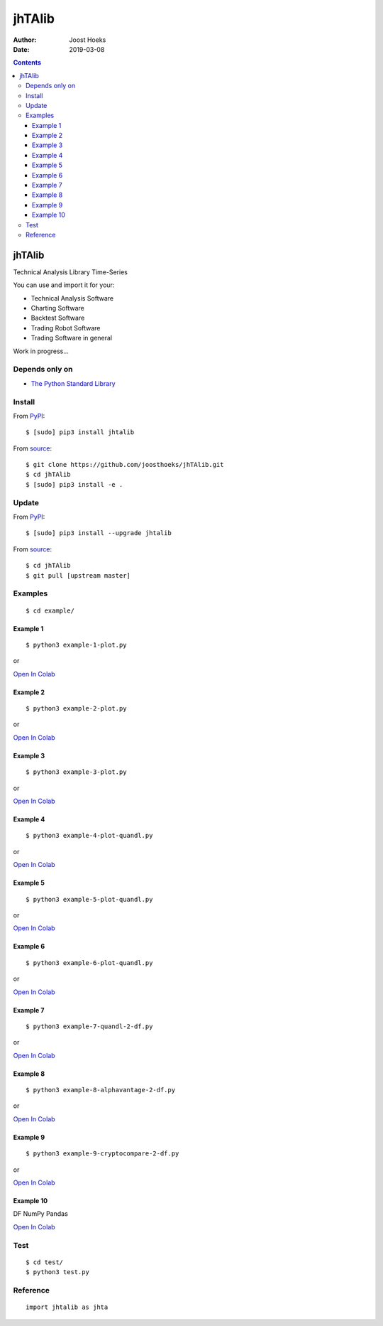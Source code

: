 =======
jhTAlib
=======

:Author: Joost Hoeks
:Date:   2019-03-08

.. contents::
   :depth: 3
..

jhTAlib
=======

Technical Analysis Library Time-Series

You can use and import it for your:

-  Technical Analysis Software

-  Charting Software

-  Backtest Software

-  Trading Robot Software

-  Trading Software in general

Work in progress...

Depends only on
---------------

-  `The Python Standard
   Library <https://docs.python.org/3/library/index.html>`__

Install
-------

From `PyPI <https://pypi.org/project/jhTAlib/>`__:

::

    $ [sudo] pip3 install jhtalib

From `source <https://github.com/joosthoeks/jhTAlib>`__:

::

    $ git clone https://github.com/joosthoeks/jhTAlib.git
    $ cd jhTAlib
    $ [sudo] pip3 install -e .

Update
------

From `PyPI <https://pypi.org/project/jhTAlib/>`__:

::

    $ [sudo] pip3 install --upgrade jhtalib

From `source <https://github.com/joosthoeks/jhTAlib>`__:

::

    $ cd jhTAlib
    $ git pull [upstream master]

Examples
--------

::

    $ cd example/

Example 1
~~~~~~~~~

::

    $ python3 example-1-plot.py

or

`Open In
Colab <https://colab.research.google.com/github/joosthoeks/jhTAlib/blob/master/example/example-1-plot.ipynb>`__

Example 2
~~~~~~~~~

::

    $ python3 example-2-plot.py

or

`Open In
Colab <https://colab.research.google.com/github/joosthoeks/jhTAlib/blob/master/example/example-2-plot.ipynb>`__

Example 3
~~~~~~~~~

::

    $ python3 example-3-plot.py

or

`Open In
Colab <https://colab.research.google.com/github/joosthoeks/jhTAlib/blob/master/example/example-3-plot.ipynb>`__

Example 4
~~~~~~~~~

::

    $ python3 example-4-plot-quandl.py

or

`Open In
Colab <https://colab.research.google.com/github/joosthoeks/jhTAlib/blob/master/example/example-4-plot-quandl.ipynb>`__

Example 5
~~~~~~~~~

::

    $ python3 example-5-plot-quandl.py

or

`Open In
Colab <https://colab.research.google.com/github/joosthoeks/jhTAlib/blob/master/example/example-5-plot-quandl.ipynb>`__

Example 6
~~~~~~~~~

::

    $ python3 example-6-plot-quandl.py

or

`Open In
Colab <https://colab.research.google.com/github/joosthoeks/jhTAlib/blob/master/example/example-6-plot-quandl.ipynb>`__

Example 7
~~~~~~~~~

::

    $ python3 example-7-quandl-2-df.py

or

`Open In
Colab <https://colab.research.google.com/github/joosthoeks/jhTAlib/blob/master/example/example-7-quandl-2-df.ipynb>`__

Example 8
~~~~~~~~~

::

    $ python3 example-8-alphavantage-2-df.py

or

`Open In
Colab <https://colab.research.google.com/github/joosthoeks/jhTAlib/blob/master/example/example-8-alphavantage-2-df.ipynb>`__

Example 9
~~~~~~~~~

::

    $ python3 example-9-cryptocompare-2-df.py

or

`Open In
Colab <https://colab.research.google.com/github/joosthoeks/jhTAlib/blob/master/example/example-9-cryptocompare-2-df.ipynb>`__

Example 10
~~~~~~~~~~

DF NumPy Pandas

`Open In
Colab <https://colab.research.google.com/github/joosthoeks/jhTAlib/blob/master/example/example-10-df-numpy-pandas.ipynb>`__

Test
----

::

    $ cd test/
    $ python3 test.py

Reference
---------

::

    import jhtalib as jhta

+------+------+------+
| Indi | Name | TODO |
| cato | /    |      |
| r    | Para |      |
| /    | ms   |      |
| Retu |      |      |
| rns  |      |      |
+======+======+======+
| **`b |      |
| ehav |      |
| iora |      |
| l\_t |      |
| echn |      |
| ique |      |
| s <h |      |
| ttps |      |
| ://g |      |
| ithu |      |
| b.co |      |
| m/jo |      |
| osth |      |
| oeks |      |
| /jhT |      |
| Alib |      |
| /blo |      |
| b/ma |      |
| ster |      |
| /jht |      |
| alib |      |
| /beh |      |
| avio |      |
| ral_ |      |
| tech |      |
| niqu |      |
| es/b |      |
| ehav |      |
| iora |      |
| l_te |      |
| chni |      |
| ques |      |
| .py> |      |
| `__* |      |
| *    |      |
+------+------+------+
| ATH  | All  | DONE |
|      | Time |      |
|      | High |      |
+------+------+------+
| dict | ``jh |
| of   | ta.A |
| list | TH(d |
| s    | f, p |
|      | rice |
|      | ='Hi |
|      | gh') |
|      | ``   |
+------+------+------+
| LMC  | Last | DONE |
|      | Majo |      |
|      | r    |      |
|      | Corr |      |
|      | ecti |      |
|      | on   |      |
+------+------+------+
| dict | ``jh |
| of   | ta.L |
| list | MC(d |
| s    | f, p |
|      | rice |
|      | ='Lo |
|      | w')` |
|      | `    |
+------+------+------+
| PP   | Pivo | DONE |
|      | t    |      |
|      | Poin |      |
|      | t    |      |
+------+------+------+
| dict | ``jh |
| of   | ta.P |
| list | P(df |
| s    | )``  |
+------+------+------+
| FIBO | Fibo | DONE |
| PR   | nacc |      |
|      | i    |      |
|      | Pric |      |
|      | e    |      |
|      | Retr |      |
|      | acem |      |
|      | ents |      |
+------+------+------+
| dict | ``jh |
| of   | ta.F |
| list | IBOP |
| s    | R(df |
|      | , pr |
|      | ice= |
|      | 'Clo |
|      | se') |
|      | ``   |
+------+------+------+
| FIBO | Fibo |
| TR   | nacc |
|      | i    |
|      | Time |
|      | Retr |
|      | acem |
|      | ents |
+------+------+------+
| GANN | W.   | DONE |
| PR   | D.   |      |
|      | Gann |      |
|      | Pric |      |
|      | e    |      |
|      | Retr |      |
|      | acem |      |
|      | ents |      |
+------+------+------+
| dict | ``jh |
| of   | ta.G |
| list | ANNP |
| s    | R(df |
|      | , pr |
|      | ice= |
|      | 'Clo |
|      | se') |
|      | ``   |
+------+------+------+
| GANN | W.   |
| TR   | D.   |
|      | Gann |
|      | Time |
|      | Retr |
|      | acem |
|      | ents |
+------+------+------+
| JDN  | Juli | DONE |
|      | an   |      |
|      | Day  |      |
|      | Numb |      |
|      | er   |      |
+------+------+------+
| jdn  | ``jh |
|      | ta.J |
|      | DN(u |
|      | tc_y |
|      | ear, |
|      |  utc |
|      | _mon |
|      | th,  |
|      | utc_ |
|      | day) |
|      | ``   |
+------+------+------+
| JD   | Juli | DONE |
|      | an   |      |
|      | Date |      |
+------+------+------+
| jd   | ``jh |
|      | ta.J |
|      | D(ut |
|      | c_ye |
|      | ar,  |
|      | utc_ |
|      | mont |
|      | h, u |
|      | tc_d |
|      | ay,  |
|      | utc_ |
|      | hour |
|      | , ut |
|      | c_mi |
|      | nute |
|      | , ut |
|      | c_se |
|      | cond |
|      | )``  |
+------+------+------+
| SUNC | Sun  |
|      | Cycl |
|      | e    |
+------+------+------+
| MERC | Merc |
| URYC | ury  |
|      | Cycl |
|      | e    |
+------+------+------+
| VENU | Venu |
| SC   | s    |
|      | Cycl |
|      | e    |
+------+------+------+
| EART | Eart |
| HC   | h    |
|      | Cycl |
|      | e    |
+------+------+------+
| MARS | Mars |
| C    | Cycl |
|      | e    |
+------+------+------+
| JUPI | Jupi |
| TERC | ter  |
|      | Cycl |
|      | e    |
+------+------+------+
| SATU | Satu |
| RNC  | rn   |
|      | Cycl |
|      | e    |
+------+------+------+
| URAN | Uran |
| USC  | us   |
|      | Cycl |
|      | e    |
+------+------+------+
| NEPT | Nept |
| UNEC | une  |
|      | Cycl |
|      | e    |
+------+------+------+
| PLUT | Plut |
| OC   | o    |
|      | Cycl |
|      | e    |
+------+------+------+
| MOON | Moon |
| C    | Cycl |
|      | e    |
+------+------+------+
| **`c |      |
| ycle |      |
| \_in |      |
| dica |      |
| tors |      |
|  <ht |      |
| tps: |      |
| //gi |      |
| thub |      |
| .com |      |
| /joo |      |
| stho |      |
| eks/ |      |
| jhTA |      |
| lib/ |      |
| blob |      |
| /mas |      |
| ter/ |      |
| jhta |      |
| lib/ |      |
| cycl |      |
| e_in |      |
| dica |      |
| tors |      |
| /cyc |      |
| le_i |      |
| ndic |      |
| ator |      |
| s.py |      |
| >`__ |      |
| **   |      |
+------+------+------+
| HT\_ | Hilb |
| DCPE | ert  |
| RIOD | Tran |
|      | sfor |
|      | m    |
|      | -    |
|      | Domi |
|      | nant |
|      | Cycl |
|      | e    |
|      | Peri |
|      | od   |
+------+------+------+
| HT\_ | Hilb |
| DCPH | ert  |
| ASE  | Tran |
|      | sfor |
|      | m    |
|      | -    |
|      | Domi |
|      | nant |
|      | Cycl |
|      | e    |
|      | Phas |
|      | e    |
+------+------+------+
| HT\_ | Hilb |
| PHAS | ert  |
| OR   | Tran |
|      | sfor |
|      | m    |
|      | -    |
|      | Phas |
|      | or   |
|      | Comp |
|      | onen |
|      | ts   |
+------+------+------+
| HT\_ | Hilb |
| SINE | ert  |
|      | Tran |
|      | sfor |
|      | m    |
|      | -    |
|      | Sine |
|      | Wave |
+------+------+------+
| HT\_ | Hilb |
| TREN | ert  |
| DLIN | Tran |
| E    | sfor |
|      | m    |
|      | -    |
|      | Inst |
|      | anta |
|      | neou |
|      | s    |
|      | Tren |
|      | dlin |
|      | e    |
+------+------+------+
| HT\_ | Hilb |
| TREN | ert  |
| DMOD | Tran |
| E    | sfor |
|      | m    |
|      | -    |
|      | Tren |
|      | d    |
|      | vs   |
|      | Cycl |
|      | e    |
|      | Mode |
+------+------+------+
| TS   | Tren | DONE |
|      | d    |      |
|      | Scor |      |
|      | e    |      |
+------+------+------+
| list | ``jh |
|      | ta.T |
|      | S(df |
|      | , n, |
|      |  pri |
|      | ce=' |
|      | Clos |
|      | e')` |
|      | `    |
+------+------+------+
| **`d |      |
| ata  |      |
| <htt |      |
| ps:/ |      |
| /git |      |
| hub. |      |
| com/ |      |
| joos |      |
| thoe |      |
| ks/j |      |
| hTAl |      |
| ib/b |      |
| lob/ |      |
| mast |      |
| er/j |      |
| htal |      |
| ib/d |      |
| ata/ |      |
| data |      |
| .py> |      |
| `__* |      |
| *    |      |
+------+------+------+
| CSV2 | CSV  | DONE |
| DF   | file |      |
|      | 2    |      |
|      | Data |      |
|      | Feed |      |
+------+------+------+
| dict | ``jh |
| of   | ta.C |
| tupl | SV2D |
| es   | F(cs |
|      | v_fi |
|      | le_p |
|      | ath) |
|      | ``   |
+------+------+------+
| CSVU | CSV  | DONE |
| RL2D | file |      |
| F    | url  |      |
|      | 2    |      |
|      | Data |      |
|      | Feed |      |
+------+------+------+
| dict | ``jh |
| of   | ta.C |
| tupl | SVUR |
| es   | L2DF |
|      | (csv |
|      | _fil |
|      | e_ur |
|      | l)`` |
+------+------+------+
| DF2C | Data | DONE |
| SV   | Feed |      |
|      | 2    |      |
|      | CSV  |      |
|      | file |      |
+------+------+------+
| csv  | ``jh |
| file | ta.D |
|      | F2CS |
|      | V(df |
|      | , cs |
|      | v_fi |
|      | le_p |
|      | ath) |
|      | ``   |
+------+------+------+
| DF2D | Data | DONE |
| FREV | Feed |      |
|      | 2    |      |
|      | Data |      |
|      | Feed |      |
|      | Reve |      |
|      | rsed |      |
+------+------+------+
| dict | ``jh |
| of   | ta.D |
| tupl | F2DF |
| es   | REV( |
|      | df)` |
|      | `    |
+------+------+------+
| DF2D | Data | DONE |
| FWIN | Feed |      |
|      | 2    |      |
|      | Data |      |
|      | Feed |      |
|      | Wind |      |
|      | ow   |      |
+------+------+------+
| dict | ``jh |
| of   | ta.D |
| tupl | F2DF |
| es   | WIN( |
|      | df,  |
|      | star |
|      | t=0, |
|      |  end |
|      | =10) |
|      | ``   |
+------+------+------+
| DF\_ | Data | DONE |
| HEAD | Feed |      |
|      | HEAD |      |
+------+------+------+
| dict | ``jh |
| of   | ta.D |
| tupl | F_HE |
| es   | AD(d |
|      | f, n |
|      | =5)` |
|      | `    |
+------+------+------+
| DF\_ | Data | DONE |
| TAIL | Feed |      |
|      | TAIL |      |
+------+------+------+
| dict | ``jh |
| of   | ta.D |
| tupl | F_TA |
| es   | IL(d |
|      | f, n |
|      | =5)` |
|      | `    |
+------+------+------+
| DF2H | Data | DONE |
| EIKI | Feed |      |
| N\_A | 2    |      |
| SHI  | Heik |      |
|      | in-A |      |
|      | shi  |      |
|      | Data |      |
|      | Feed |      |
+------+------+------+
| dict | ``jh |
| of   | ta.D |
| tupl | F2HE |
| es   | IKIN |
|      | _ASH |
|      | I(df |
|      | )``  |
+------+------+------+
| **`e |      |
| vent |      |
| \_dr |      |
| iven |      |
|  <ht |      |
| tps: |      |
| //gi |      |
| thub |      |
| .com |      |
| /joo |      |
| stho |      |
| eks/ |      |
| jhTA |      |
| lib/ |      |
| blob |      |
| /mas |      |
| ter/ |      |
| jhta |      |
| lib/ |      |
| even |      |
| t_dr |      |
| iven |      |
| /eve |      |
| nt_d |      |
| rive |      |
| n.py |      |
| >`__ |      |
| **   |      |
+------+------+------+
| ASI  | Accu | DONE |
|      | mula |      |
|      | tion |      |
|      | Swin |      |
|      | g    |      |
|      | Inde |      |
|      | x    |      |
|      | (J.  |      |
|      | Well |      |
|      | es   |      |
|      | Wild |      |
|      | er)  |      |
+------+------+------+
| list | ``jh |
|      | ta.A |
|      | SI(d |
|      | f, L |
|      | )``  |
+------+------+------+
| SI   | Swin | DONE |
|      | g    |      |
|      | Inde |      |
|      | x    |      |
|      | (J.  |      |
|      | Well |      |
|      | es   |      |
|      | Wild |      |
|      | er)  |      |
+------+------+------+
| list | ``jh |
|      | ta.S |
|      | I(df |
|      | , L) |
|      | ``   |
+------+------+------+
| **`e |      |
| xper |      |
| imen |      |
| tal  |      |
| <htt |      |
| ps:/ |      |
| /git |      |
| hub. |      |
| com/ |      |
| joos |      |
| thoe |      |
| ks/j |      |
| hTAl |      |
| ib/b |      |
| lob/ |      |
| mast |      |
| er/j |      |
| htal |      |
| ib/e |      |
| xper |      |
| imen |      |
| tal/ |      |
| expe |      |
| rime |      |
| ntal |      |
| .py> |      |
| `__* |      |
| *    |      |
+------+------+------+
| JH\_ | Swin | DONE |
| SAVG | g    |      |
| P    | Aver |      |
|      | age  |      |
|      | Pric |      |
|      | e    |      |
|      | -    |      |
|      | prev |      |
|      | ious |      |
|      | Aver |      |
|      | age  |      |
|      | Pric |      |
|      | e    |      |
+------+------+------+
| list | ``jh |
|      | ta.J |
|      | H_SA |
|      | VGP( |
|      | df)` |
|      | `    |
+------+------+------+
| JH\_ | Swin | DONE |
| SAVG | g    |      |
| PS   | Aver |      |
|      | age  |      |
|      | Pric |      |
|      | e    |      |
|      | -    |      |
|      | prev |      |
|      | ious |      |
|      | Aver |      |
|      | age  |      |
|      | Pric |      |
|      | e    |      |
|      | Summ |      |
|      | atio |      |
|      | n    |      |
+------+------+------+
| list | ``jh |
|      | ta.J |
|      | H_SA |
|      | VGPS |
|      | (df) |
|      | ``   |
+------+------+------+
| JH\_ | Swin | DONE |
| SCO  | g    |      |
|      | Clos |      |
|      | e    |      |
|      | -    |      |
|      | Open |      |
+------+------+------+
| list | ``jh |
|      | ta.J |
|      | H_SC |
|      | O(df |
|      | )``  |
+------+------+------+
| JH\_ | Swin | DONE |
| SCOS | g    |      |
|      | Clos |      |
|      | e    |      |
|      | -    |      |
|      | Open |      |
|      | Summ |      |
|      | atio |      |
|      | n    |      |
+------+------+------+
| list | ``jh |
|      | ta.J |
|      | H_SC |
|      | OS(d |
|      | f)`` |
+------+------+------+
| JH\_ | Swin | DONE |
| SMED | g    |      |
| P    | Medi |      |
|      | an   |      |
|      | Pric |      |
|      | e    |      |
|      | -    |      |
|      | prev |      |
|      | ious |      |
|      | Medi |      |
|      | an   |      |
|      | Pric |      |
|      | e    |      |
+------+------+------+
| list | ``jh |
|      | ta.J |
|      | H_SM |
|      | EDP( |
|      | df)` |
|      | `    |
+------+------+------+
| JH\_ | Swin | DONE |
| SMED | g    |      |
| PS   | Medi |      |
|      | an   |      |
|      | Pric |      |
|      | e    |      |
|      | -    |      |
|      | prev |      |
|      | ious |      |
|      | Medi |      |
|      | an   |      |
|      | Pric |      |
|      | e    |      |
|      | Summ |      |
|      | atio |      |
|      | n    |      |
+------+------+------+
| list | ``jh |
|      | ta.J |
|      | H_SM |
|      | EDPS |
|      | (df) |
|      | ``   |
+------+------+------+
| JH\_ | Swin | DONE |
| SPP  | g    |      |
|      | Pric |      |
|      | e    |      |
|      | -    |      |
|      | prev |      |
|      | ious |      |
|      | Pric |      |
|      | e    |      |
+------+------+------+
| list | ``jh |
|      | ta.J |
|      | H_SP |
|      | P(df |
|      | , pr |
|      | ice= |
|      | 'Clo |
|      | se') |
|      | ``   |
+------+------+------+
| JH\_ | Swin | DONE |
| SPPS | g    |      |
|      | Pric |      |
|      | e    |      |
|      | -    |      |
|      | prev |      |
|      | ious |      |
|      | Pric |      |
|      | e    |      |
|      | Summ |      |
|      | atio |      |
|      | n    |      |
+------+------+------+
| list | ``jh |
|      | ta.J |
|      | H_SP |
|      | PS(d |
|      | f, p |
|      | rice |
|      | ='Cl |
|      | ose' |
|      | )``  |
+------+------+------+
| JH\_ | Swin | DONE |
| STYP | g    |      |
| P    | Typi |      |
|      | cal  |      |
|      | Pric |      |
|      | e    |      |
|      | -    |      |
|      | prev |      |
|      | ious |      |
|      | Typi |      |
|      | cal  |      |
|      | Pric |      |
|      | e    |      |
+------+------+------+
| list | ``jh |
|      | ta.J |
|      | H_ST |
|      | YPP( |
|      | df)` |
|      | `    |
+------+------+------+
| JH\_ | Swin | DONE |
| STYP | g    |      |
| PS   | Typi |      |
|      | cal  |      |
|      | Pric |      |
|      | e    |      |
|      | -    |      |
|      | prev |      |
|      | ious |      |
|      | Typi |      |
|      | cal  |      |
|      | Pric |      |
|      | e    |      |
|      | Summ |      |
|      | atio |      |
|      | n    |      |
+------+------+------+
| list | ``jh |
|      | ta.J |
|      | H_ST |
|      | YPPS |
|      | (df) |
|      | ``   |
+------+------+------+
| JH\_ | Swin | DONE |
| SWCL | g    |      |
| P    | Weig |      |
|      | hted |      |
|      | Clos |      |
|      | e    |      |
|      | Pric |      |
|      | e    |      |
|      | -    |      |
|      | prev |      |
|      | ious |      |
|      | Weig |      |
|      | hted |      |
|      | Clos |      |
|      | e    |      |
|      | Pric |      |
|      | e    |      |
+------+------+------+
| list | ``jh |
|      | ta.J |
|      | H_SW |
|      | CLP( |
|      | df)` |
|      | `    |
+------+------+------+
| JH\_ | Swin | DONE |
| SWCL | g    |      |
| PS   | Weig |      |
|      | hted |      |
|      | Clos |      |
|      | e    |      |
|      | Pric |      |
|      | e    |      |
|      | -    |      |
|      | prev |      |
|      | ious |      |
|      | Weig |      |
|      | hted |      |
|      | Clos |      |
|      | e    |      |
|      | Pric |      |
|      | e    |      |
|      | Summ |      |
|      | atio |      |
|      | n    |      |
+------+------+------+
| list | ``jh |
|      | ta.J |
|      | H_SW |
|      | CLPS |
|      | (df) |
|      | ``   |
+------+------+------+
| **`g |      |
| ener |      |
| al < |      |
| http |      |
| s:// |      |
| gith |      |
| ub.c |      |
| om/j |      |
| oost |      |
| hoek |      |
| s/jh |      |
| TAli |      |
| b/bl |      |
| ob/m |      |
| aste |      |
| r/jh |      |
| tali |      |
| b/ge |      |
| nera |      |
| l/ge |      |
| nera |      |
| l.py |      |
| >`__ |      |
| **   |      |
+------+------+------+
| NORM | Norm | DONE |
| ALIZ | aliz |      |
| E    | e    |      |
+------+------+------+
| list | ``jh |
|      | ta.N |
|      | ORMA |
|      | LIZE |
|      | (df, |
|      |  pri |
|      | ce_m |
|      | ax=' |
|      | High |
|      | ', p |
|      | rice |
|      | _min |
|      | ='Lo |
|      | w',  |
|      | pric |
|      | e='C |
|      | lose |
|      | ')`` |
+------+------+------+
| STAN | Stan | DONE |
| DARD | dard |      |
| IZE  | ize  |      |
+------+------+------+
| list | ``jh |
|      | ta.S |
|      | TAND |
|      | ARDI |
|      | ZE(d |
|      | f, p |
|      | rice |
|      | ='Cl |
|      | ose' |
|      | )``  |
+------+------+------+
| SPRE | Spre | DONE |
| AD   | ad   |      |
+------+------+------+
| list | ``jh |
|      | ta.S |
|      | PREA |
|      | D(df |
|      | 1, d |
|      | f2,  |
|      | pric |
|      | e1=' |
|      | Clos |
|      | e',  |
|      | pric |
|      | e2=' |
|      | Clos |
|      | e')` |
|      | `    |
+------+------+------+
| CP   | Comp | DONE |
|      | arat |      |
|      | ive  |      |
|      | Perf |      |
|      | orma |      |
|      | nce  |      |
+------+------+------+
| list | ``jh |
|      | ta.C |
|      | P(df |
|      | 1, d |
|      | f2,  |
|      | pric |
|      | e1=' |
|      | Clos |
|      | e',  |
|      | pric |
|      | e2=' |
|      | Clos |
|      | e')` |
|      | `    |
+------+------+------+
| CRSI | Comp | DONE |
|      | arat |      |
|      | ive  |      |
|      | Rela |      |
|      | tive |      |
|      | Stre |      |
|      | ngth |      |
|      | Inde |      |
|      | x    |      |
+------+------+------+
| list | ``jh |
|      | ta.C |
|      | RSI( |
|      | df1, |
|      |  df2 |
|      | , n, |
|      |  pri |
|      | ce1= |
|      | 'Clo |
|      | se', |
|      |  pri |
|      | ce2= |
|      | 'Clo |
|      | se') |
|      | ``   |
+------+------+------+
| CS   | Comp | DONE |
|      | arat |      |
|      | ive  |      |
|      | Stre |      |
|      | ngth |      |
+------+------+------+
| list | ``jh |
|      | ta.C |
|      | S(df |
|      | 1, d |
|      | f2,  |
|      | pric |
|      | e1=' |
|      | Clos |
|      | e',  |
|      | pric |
|      | e2=' |
|      | Clos |
|      | e')` |
|      | `    |
+------+------+------+
| HR   | Hit  | DONE |
|      | Rate |      |
|      | /    |      |
|      | Win  |      |
|      | Rate |      |
+------+------+------+
| floa | ``jh |
| t    | ta.H |
|      | R(hi |
|      | t_tr |
|      | ades |
|      | _int |
|      | , to |
|      | tal_ |
|      | trad |
|      | es_i |
|      | nt)` |
|      | `    |
+------+------+------+
| PLR  | Prof | DONE |
|      | it/L |      |
|      | oss  |      |
|      | Rati |      |
|      | o    |      |
+------+------+------+
| floa | ``jh |
| t    | ta.P |
|      | LR(m |
|      | ean_ |
|      | trad |
|      | e_pr |
|      | ofit |
|      | _flo |
|      | at,  |
|      | mean |
|      | _tra |
|      | de_l |
|      | oss_ |
|      | floa |
|      | t)`` |
+------+------+------+
| EV   | Expe | DONE |
|      | cted |      |
|      | Valu |      |
|      | e    |      |
+------+------+------+
| floa | ``jh |
| t    | ta.E |
|      | V(hi |
|      | trad |
|      | e_fl |
|      | oat, |
|      |  mea |
|      | n_tr |
|      | ade_ |
|      | prof |
|      | it_f |
|      | loat |
|      | , me |
|      | an_t |
|      | rade |
|      | _los |
|      | s_fl |
|      | oat) |
|      | ``   |
+------+------+------+
| POR  | Prob | DONE |
|      | abil |      |
|      | ity  |      |
|      | of   |      |
|      | Ruin |      |
|      | (Tab |      |
|      | le   |      |
|      | of   |      |
|      | Luca |      |
|      | s    |      |
|      | and  |      |
|      | LeBe |      |
|      | au)  |      |
+------+------+------+
| int  | ``jh |
|      | ta.P |
|      | OR(h |
|      | itra |
|      | de_f |
|      | loat |
|      | , pr |
|      | ofit |
|      | _los |
|      | s_ra |
|      | tio_ |
|      | floa |
|      | t)`` |
+------+------+------+
| **`i |      |
| nfor |      |
| mati |      |
| on < |      |
| http |      |
| s:// |      |
| gith |      |
| ub.c |      |
| om/j |      |
| oost |      |
| hoek |      |
| s/jh |      |
| TAli |      |
| b/bl |      |
| ob/m |      |
| aste |      |
| r/jh |      |
| tali |      |
| b/in |      |
| form |      |
| atio |      |
| n/in |      |
| form |      |
| atio |      |
| n.py |      |
| >`__ |      |
| **   |      |
+------+------+------+
| INFO | Prin | DONE |
|      | t    |      |
|      | df   |      |
|      | Info |      |
|      | rmat |      |
|      | ion  |      |
+------+------+------+
| prin | ``jh |
| t    | ta.I |
|      | NFO( |
|      | df,  |
|      | pric |
|      | e='C |
|      | lose |
|      | ')`` |
+------+------+------+
| INFO | Prin | DONE |
| \_TR | t    |      |
| ADES | Trad |      |
|      | es   |      |
|      | Info |      |
|      | rmat |      |
|      | ion  |      |
+------+------+------+
| prin | ``jh |
| t    | ta.I |
|      | NFO_ |
|      | TRAD |
|      | ES(p |
|      | rofi |
|      | t_tr |
|      | ades |
|      | _lis |
|      | t, l |
|      | oss_ |
|      | trad |
|      | es_l |
|      | ist) |
|      | ``   |
+------+------+------+
| **`m |      |
| ath\ |      |
| _fun |      |
| ctio |      |
| ns < |      |
| http |      |
| s:// |      |
| gith |      |
| ub.c |      |
| om/j |      |
| oost |      |
| hoek |      |
| s/jh |      |
| TAli |      |
| b/bl |      |
| ob/m |      |
| aste |      |
| r/jh |      |
| tali |      |
| b/ma |      |
| th_f |      |
| unct |      |
| ions |      |
| /mat |      |
| h_fu |      |
| ncti |      |
| ons. |      |
| py>` |      |
| __** |      |
+------+------+------+
| EXP  | Expo | DONE |
|      | nent |      |
|      | ial  |      |
+------+------+------+
| list | ``jh |
|      | ta.E |
|      | XP(d |
|      | f, p |
|      | rice |
|      | ='Cl |
|      | ose' |
|      | )``  |
+------+------+------+
| LOG  | Loga | DONE |
|      | rith |      |
|      | m    |      |
+------+------+------+
| list | ``jh |
|      | ta.L |
|      | OG(d |
|      | f, p |
|      | rice |
|      | ='Cl |
|      | ose' |
|      | )``  |
+------+------+------+
| LOG1 | Base | DONE |
| 0    | -10  |      |
|      | Loga |      |
|      | rith |      |
|      | m    |      |
+------+------+------+
| list | ``jh |
|      | ta.L |
|      | OG10 |
|      | (df, |
|      |  pri |
|      | ce=' |
|      | Clos |
|      | e')` |
|      | `    |
+------+------+------+
| SQRT | Squa | DONE |
|      | re   |      |
|      | Root |      |
+------+------+------+
| list | ``jh |
|      | ta.S |
|      | QRT( |
|      | df,  |
|      | pric |
|      | e='C |
|      | lose |
|      | ')`` |
+------+------+------+
| ACOS | Arc  | DONE |
|      | Cosi |      |
|      | ne   |      |
+------+------+------+
| list | ``jh |
|      | ta.A |
|      | COS( |
|      | df,  |
|      | pric |
|      | e='C |
|      | lose |
|      | ')`` |
+------+------+------+
| ASIN | Arc  | DONE |
|      | Sine |      |
+------+------+------+
| list | ``jh |
|      | ta.A |
|      | SIN( |
|      | df,  |
|      | pric |
|      | e='C |
|      | lose |
|      | ')`` |
+------+------+------+
| ATAN | Arc  | DONE |
|      | Tang |      |
|      | ent  |      |
+------+------+------+
| list | ``jh |
|      | ta.A |
|      | TAN( |
|      | df,  |
|      | pric |
|      | e='C |
|      | lose |
|      | ')`` |
+------+------+------+
| COS  | Cosi | DONE |
|      | ne   |      |
+------+------+------+
| list | ``jh |
|      | ta.C |
|      | OS(d |
|      | f, p |
|      | rice |
|      | ='Cl |
|      | ose' |
|      | )``  |
+------+------+------+
| SIN  | Sine | DONE |
+------+------+------+
| list | ``jh |
|      | ta.S |
|      | IN(d |
|      | f, p |
|      | rice |
|      | ='Cl |
|      | ose' |
|      | )``  |
+------+------+------+
| TAN  | Tang | DONE |
|      | ent  |      |
+------+------+------+
| list | ``jh |
|      | ta.T |
|      | AN(d |
|      | f, p |
|      | rice |
|      | ='Cl |
|      | ose' |
|      | )``  |
+------+------+------+
| ACOS | Inve | DONE |
| H    | rse  |      |
|      | Hype |      |
|      | rbol |      |
|      | ic   |      |
|      | Cosi |      |
|      | ne   |      |
+------+------+------+
| list | ``jh |
|      | ta.A |
|      | COSH |
|      | (df, |
|      |  pri |
|      | ce=' |
|      | Clos |
|      | e')` |
|      | `    |
+------+------+------+
| ASIN | Inve | DONE |
| H    | rse  |      |
|      | Hype |      |
|      | rbol |      |
|      | ic   |      |
|      | Sine |      |
+------+------+------+
| list | ``jh |
|      | ta.A |
|      | SINH |
|      | (df, |
|      |  pri |
|      | ce=' |
|      | Clos |
|      | e')` |
|      | `    |
+------+------+------+
| ATAN | Inve | DONE |
| H    | rse  |      |
|      | Hype |      |
|      | rbol |      |
|      | ic   |      |
|      | Tang |      |
|      | ent  |      |
+------+------+------+
| list | ``jh |
|      | ta.A |
|      | TANH |
|      | (df, |
|      |  pri |
|      | ce=' |
|      | Clos |
|      | e')` |
|      | `    |
+------+------+------+
| COSH | Hype | DONE |
|      | rbol |      |
|      | ic   |      |
|      | Cosi |      |
|      | ne   |      |
+------+------+------+
| list | ``jh |
|      | ta.C |
|      | OSH( |
|      | df,  |
|      | pric |
|      | e='C |
|      | lose |
|      | ')`` |
+------+------+------+
| SINH | Hype | DONE |
|      | rbol |      |
|      | ic   |      |
|      | Sine |      |
+------+------+------+
| list | ``jh |
|      | ta.S |
|      | INH( |
|      | df,  |
|      | pric |
|      | e='C |
|      | lose |
|      | ')`` |
+------+------+------+
| TANH | Hype | DONE |
|      | rbol |      |
|      | ic   |      |
|      | Tang |      |
|      | ent  |      |
+------+------+------+
| list | ``jh |
|      | ta.T |
|      | ANH( |
|      | df,  |
|      | pric |
|      | e='C |
|      | lose |
|      | ')`` |
+------+------+------+
| PI   | Math | DONE |
|      | emat |      |
|      | ical |      |
|      | cons |      |
|      | tant |      |
|      | PI   |      |
+------+------+------+
| floa | ``jh |
| t    | ta.P |
|      | I()` |
|      | `    |
+------+------+------+
| E    | Math | DONE |
|      | emat |      |
|      | ical |      |
|      | cons |      |
|      | tant |      |
|      | E    |      |
+------+------+------+
| floa | ``jh |
| t    | ta.E |
|      | ()`` |
+------+------+------+
| TAU  | Math | DONE |
|      | emat |      |
|      | ical |      |
|      | cons |      |
|      | tant |      |
|      | TAU  |      |
+------+------+------+
| floa | ``jh |
| t    | ta.T |
|      | AU() |
|      | ``   |
+------+------+------+
| PHI  | Math | DONE |
|      | emat |      |
|      | ical |      |
|      | cons |      |
|      | tant |      |
|      | PHI  |      |
+------+------+------+
| floa | ``jh |
| t    | ta.P |
|      | HI() |
|      | ``   |
+------+------+------+
| CEIL | Ceil | DONE |
|      | ing  |      |
+------+------+------+
| list | ``jh |
|      | ta.C |
|      | EIL( |
|      | df,  |
|      | pric |
|      | e='C |
|      | lose |
|      | ')`` |
+------+------+------+
| FLOO | Floo | DONE |
| R    | r    |      |
+------+------+------+
| list | ``jh |
|      | ta.F |
|      | LOOR |
|      | (df, |
|      |  pri |
|      | ce=' |
|      | Clos |
|      | e')` |
|      | `    |
+------+------+------+
| DEGR | Radi | DONE |
| EES  | ans  |      |
|      | to   |      |
|      | Degr |      |
|      | ees  |      |
+------+------+------+
| list | ``jh |
|      | ta.D |
|      | EGRE |
|      | ES(d |
|      | f, p |
|      | rice |
|      | ='Cl |
|      | ose' |
|      | )``  |
+------+------+------+
| RADI | Degr | DONE |
| ANS  | ees  |      |
|      | to   |      |
|      | Radi |      |
|      | ans  |      |
+------+------+------+
| list | ``jh |
|      | ta.R |
|      | ADIA |
|      | NS(d |
|      | f, p |
|      | rice |
|      | ='Cl |
|      | ose' |
|      | )``  |
+------+------+------+
| ADD  | Addi | DONE |
|      | tion |      |
|      | High |      |
|      | +    |      |
|      | Low  |      |
+------+------+------+
| list | ``jh |
|      | ta.A |
|      | DD(d |
|      | f)`` |
+------+------+------+
| DIV  | Divi | DONE |
|      | sion |      |
|      | High |      |
|      | /    |      |
|      | Low  |      |
+------+------+------+
| list | ``jh |
|      | ta.D |
|      | IV(d |
|      | f)`` |
+------+------+------+
| MAX  | High | DONE |
|      | est  |      |
|      | valu |      |
|      | e    |      |
|      | over |      |
|      | a    |      |
|      | spec |      |
|      | ifie |      |
|      | d    |      |
|      | peri |      |
|      | od   |      |
+------+------+------+
| list | ``jh |
|      | ta.M |
|      | AX(d |
|      | f, n |
|      | , pr |
|      | ice= |
|      | 'Clo |
|      | se') |
|      | ``   |
+------+------+------+
| MAXI | Inde |
| NDEX | x    |
|      | of   |
|      | high |
|      | est  |
|      | valu |
|      | e    |
|      | over |
|      | a    |
|      | spec |
|      | ifie |
|      | d    |
|      | peri |
|      | od   |
+------+------+------+
| MIN  | Lowe | DONE |
|      | st   |      |
|      | valu |      |
|      | e    |      |
|      | over |      |
|      | a    |      |
|      | spec |      |
|      | ifie |      |
|      | d    |      |
|      | peri |      |
|      | od   |      |
+------+------+------+
| list | ``jh |
|      | ta.M |
|      | IN(d |
|      | f, n |
|      | , pr |
|      | ice= |
|      | 'Clo |
|      | se') |
|      | ``   |
+------+------+------+
| MINI | Inde |
| NDEX | x    |
|      | of   |
|      | lowe |
|      | st   |
|      | valu |
|      | e    |
|      | over |
|      | a    |
|      | spec |
|      | ifie |
|      | d    |
|      | peri |
|      | od   |
+------+------+------+
| MINM | Lowe |
| AX   | st   |
|      | and  |
|      | High |
|      | est  |
|      | valu |
|      | es   |
|      | over |
|      | a    |
|      | spec |
|      | ifie |
|      | d    |
|      | peri |
|      | od   |
+------+------+------+
| MINM | Inde |
| AXIN | xes  |
| DEX  | of   |
|      | lowe |
|      | st   |
|      | and  |
|      | high |
|      | est  |
|      | valu |
|      | es   |
|      | over |
|      | a    |
|      | spec |
|      | ifie |
|      | d    |
|      | peri |
|      | od   |
+------+------+------+
| MULT | Mult | DONE |
|      | iply |      |
|      | High |      |
|      | \*   |      |
|      | Low  |      |
+------+------+------+
| list | ``jh |
|      | ta.M |
|      | ULT( |
|      | df)` |
|      | `    |
+------+------+------+
| SUB  | Subt | DONE |
|      | ract |      |
|      | ion  |      |
|      | High |      |
|      | -    |      |
|      | Low  |      |
+------+------+------+
| list | ``jh |
|      | ta.S |
|      | UB(d |
|      | f)`` |
+------+------+------+
| SUM  | Summ | DONE |
|      | atio |      |
|      | n    |      |
+------+------+------+
| list | ``jh |
|      | ta.S |
|      | UM(d |
|      | f, n |
|      | , pr |
|      | ice= |
|      | 'Clo |
|      | se') |
|      | ``   |
+------+------+------+
| **`m |      |
| omen |      |
| tum\ |      |
| _ind |      |
| icat |      |
| ors  |      |
| <htt |      |
| ps:/ |      |
| /git |      |
| hub. |      |
| com/ |      |
| joos |      |
| thoe |      |
| ks/j |      |
| hTAl |      |
| ib/b |      |
| lob/ |      |
| mast |      |
| er/j |      |
| htal |      |
| ib/m |      |
| omen |      |
| tum_ |      |
| indi |      |
| cato |      |
| rs/m |      |
| omen |      |
| tum_ |      |
| indi |      |
| cato |      |
| rs.p |      |
| y>`_ |      |
| _**  |      |
+------+------+------+
| ADX  | Aver |
|      | age  |
|      | Dire |
|      | ctio |
|      | nal  |
|      | Move |
|      | ment |
|      | Inde |
|      | x    |
+------+------+------+
| ADXR | Aver |
|      | age  |
|      | Dire |
|      | ctio |
|      | nal  |
|      | Move |
|      | ment |
|      | Inde |
|      | x    |
|      | Rati |
|      | ng   |
+------+------+------+
| APO  | Abso | DONE |
|      | lute |      |
|      | Pric |      |
|      | e    |      |
|      | Osci |      |
|      | llat |      |
|      | or   |      |
+------+------+------+
| list | ``jh |
|      | ta.A |
|      | PO(d |
|      | f, n |
|      | _fas |
|      | t, n |
|      | _slo |
|      | w, p |
|      | rice |
|      | ='Cl |
|      | ose' |
|      | )``  |
+------+------+------+
| AROO | Aroo |
| N    | n    |
+------+------+------+
| AROO | Aroo |
| NOSC | n    |
|      | Osci |
|      | llat |
|      | or   |
+------+------+------+
| BOP  | Bala |
|      | nce  |
|      | Of   |
|      | Powe |
|      | r    |
+------+------+------+
| CCI  | Comm |
|      | odit |
|      | y    |
|      | Chan |
|      | nel  |
|      | Inde |
|      | x    |
+------+------+------+
| CMO  | Chan |
|      | de   |
|      | Mome |
|      | ntum |
|      | Osci |
|      | llat |
|      | or   |
+------+------+------+
| DX   | Dire |
|      | ctio |
|      | nal  |
|      | Move |
|      | ment |
|      | Inde |
|      | x    |
+------+------+------+
| IMI  | Intr | DONE |
|      | aday |      |
|      | Mome |      |
|      | ntum |      |
|      | Inde |      |
|      | x    |      |
+------+------+------+
| list | ``jh |
|      | ta.I |
|      | MI(d |
|      | f)`` |
+------+------+------+
| MACD | Movi |
|      | ng   |
|      | Aver |
|      | age  |
|      | Conv |
|      | erge |
|      | nce/ |
|      | Dive |
|      | rgen |
|      | ce   |
+------+------+------+
| MACD | MACD |
| EXT  | with |
|      | cont |
|      | roll |
|      | able |
|      | MA   |
|      | type |
+------+------+------+
| MACD | Movi |
| FIX  | ng   |
|      | Aver |
|      | age  |
|      | Conv |
|      | erge |
|      | nce/ |
|      | Dive |
|      | rgen |
|      | ce   |
|      | Fix  |
|      | 12/2 |
|      | 6    |
+------+------+------+
| MFI  | Mone |
|      | y    |
|      | Flow |
|      | Inde |
|      | x    |
+------+------+------+
| MINU | Minu |
| S\_D | s    |
| I    | Dire |
|      | ctio |
|      | nal  |
|      | Indi |
|      | cato |
|      | r    |
+------+------+------+
| MINU | Minu |
| S\_D | s    |
| M    | Dire |
|      | ctio |
|      | nal  |
|      | Move |
|      | ment |
+------+------+------+
| MOM  | Mome | DONE |
|      | ntum |      |
+------+------+------+
| list | ``jh |
|      | ta.M |
|      | OM(d |
|      | f, n |
|      | , pr |
|      | ice= |
|      | 'Clo |
|      | se') |
|      | ``   |
+------+------+------+
| PLUS | Plus |
| \_DI | Dire |
|      | ctio |
|      | nal  |
|      | Indi |
|      | cato |
|      | r    |
+------+------+------+
| PLUS | Plus |
| \_DM | Dire |
|      | ctio |
|      | nal  |
|      | Move |
|      | ment |
+------+------+------+
| PPO  | Perc |
|      | enta |
|      | ge   |
|      | Pric |
|      | e    |
|      | Osci |
|      | llat |
|      | or   |
+------+------+------+
| ROC  | Rate | DONE |
|      | of   |      |
|      | Chan |      |
|      | ge   |      |
+------+------+------+
| list | ``jh |
|      | ta.R |
|      | OC(d |
|      | f, n |
|      | , pr |
|      | ice= |
|      | 'Clo |
|      | se') |
|      | ``   |
+------+------+------+
| ROCP | Rate | DONE |
|      | of   |      |
|      | Chan |      |
|      | ge   |      |
|      | Perc |      |
|      | enta |      |
|      | ge   |      |
+------+------+------+
| list | ``jh |
|      | ta.R |
|      | OCP( |
|      | df,  |
|      | n, p |
|      | rice |
|      | ='Cl |
|      | ose' |
|      | )``  |
+------+------+------+
| ROCR | Rate | DONE |
|      | of   |      |
|      | Chan |      |
|      | ge   |      |
|      | Rati |      |
|      | o    |      |
+------+------+------+
| list | ``jh |
|      | ta.R |
|      | OCR( |
|      | df,  |
|      | n, p |
|      | rice |
|      | ='Cl |
|      | ose' |
|      | )``  |
+------+------+------+
| ROCR | Rate | DONE |
| 100  | of   |      |
|      | Chan |      |
|      | ge   |      |
|      | Rati |      |
|      | o    |      |
|      | 100  |      |
|      | scal |      |
|      | e    |      |
+------+------+------+
| list | ``jh |
|      | ta.R |
|      | OCR1 |
|      | 00(d |
|      | f, n |
|      | , pr |
|      | ice= |
|      | 'Clo |
|      | se') |
|      | ``   |
+------+------+------+
| RSI  | Rela | DONE |
|      | tive |      |
|      | Stre |      |
|      | ngth |      |
|      | Inde |      |
|      | x    |      |
+------+------+------+
| list | ``jh |
|      | ta.R |
|      | SI(d |
|      | f, n |
|      | , pr |
|      | ice= |
|      | 'Clo |
|      | se') |
|      | ``   |
+------+------+------+
| STOC | Stoc |
| H    | hast |
|      | ic   |
+------+------+------+
| STOC | Stoc |
| HF   | hast |
|      | ic   |
|      | Fast |
+------+------+------+
| STOC | Stoc |
| HRSI | hast |
|      | ic   |
|      | Rela |
|      | tive |
|      | Stre |
|      | ngth |
|      | Inde |
|      | x    |
+------+------+------+
| TRIX | 1-da |
|      | y    |
|      | Rate |
|      | -Of- |
|      | Chan |
|      | ge   |
|      | (ROC |
|      | )    |
|      | of a |
|      | Trip |
|      | le   |
|      | Smoo |
|      | th   |
|      | EMA  |
+------+------+------+
| ULTO | Ulti |
| SC   | mate |
|      | Osci |
|      | llat |
|      | or   |
+------+------+------+
| WILL | Will | DONE |
| R    | iams |      |
|      | '    |      |
|      | %R   |      |
+------+------+------+
| list | ``jh |
|      | ta.W |
|      | ILLR |
|      | (df, |
|      |  n)` |
|      | `    |
+------+------+------+
| **`o |      |
| verl |      |
| ap\_ |      |
| stud |      |
| ies  |      |
| <htt |      |
| ps:/ |      |
| /git |      |
| hub. |      |
| com/ |      |
| joos |      |
| thoe |      |
| ks/j |      |
| hTAl |      |
| ib/b |      |
| lob/ |      |
| mast |      |
| er/j |      |
| htal |      |
| ib/o |      |
| verl |      |
| ap_s |      |
| tudi |      |
| es/o |      |
| verl |      |
| ap_s |      |
| tudi |      |
| es.p |      |
| y>`_ |      |
| _**  |      |
+------+------+------+
| BBAN | Boll | DONE |
| DS   | inge |      |
|      | r    |      |
|      | Band |      |
|      | s    |      |
+------+------+------+
| dict | ``jh |
| of   | ta.B |
| list | BAND |
| s    | S(df |
|      | , n, |
|      |  f=2 |
|      | )``  |
+------+------+------+
| BBAN | Boll | DONE |
| DW   | inge |      |
|      | r    |      |
|      | Band |      |
|      | Widt |      |
|      | h    |      |
+------+------+------+
| list | ``jh |
|      | ta.B |
|      | BAND |
|      | W(df |
|      | , n, |
|      |  f=2 |
|      | )``  |
+------+------+------+
| DEMA | Doub |
|      | le   |
|      | Expo |
|      | nent |
|      | ial  |
|      | Movi |
|      | ng   |
|      | Aver |
|      | age  |
+------+------+------+
| EMA  | Expo |
|      | nent |
|      | ial  |
|      | Movi |
|      | ng   |
|      | Aver |
|      | age  |
+------+------+------+
| ENVP | Enve | DONE |
|      | lope |      |
|      | Perc |      |
|      | ent  |      |
+------+------+------+
| dict | ``jh |
| of   | ta.E |
| list | NVP( |
| s    | df,  |
|      | pct= |
|      | .01, |
|      |  pri |
|      | ce=' |
|      | Clos |
|      | e')` |
|      | `    |
+------+------+------+
| KAMA | Kauf |
|      | man  |
|      | Adap |
|      | tive |
|      | Movi |
|      | ng   |
|      | Aver |
|      | age  |
+------+------+------+
| MA   | Movi |
|      | ng   |
|      | Aver |
|      | age  |
+------+------+------+
| MAMA | MESA |
|      | Adap |
|      | tive |
|      | Movi |
|      | ng   |
|      | Aver |
|      | age  |
+------+------+------+
| MAVP | Movi |
|      | ng   |
|      | Aver |
|      | age  |
|      | with |
|      | Vari |
|      | able |
|      | Peri |
|      | od   |
+------+------+------+
| MIDP | MidP | DONE |
| OINT | oint |      |
|      | over |      |
|      | peri |      |
|      | od   |      |
+------+------+------+
| list | ``jh |
|      | ta.M |
|      | IDPO |
|      | INT( |
|      | df,  |
|      | n, p |
|      | rice |
|      | ='Cl |
|      | ose' |
|      | )``  |
+------+------+------+
| MIDP | MidP | DONE |
| RICE | oint |      |
|      | Pric |      |
|      | e    |      |
|      | over |      |
|      | peri |      |
|      | od   |      |
+------+------+------+
| list | ``jh |
|      | ta.M |
|      | IDPR |
|      | ICE( |
|      | df,  |
|      | n)`` |
+------+------+------+
| MMR  | Maye | DONE |
|      | r    |      |
|      | Mult |      |
|      | iple |      |
|      | Rati |      |
|      | o    |      |
+------+------+------+
| list | ``jh |
|      | ta.M |
|      | MR(d |
|      | f, n |
|      | =200 |
|      | , pr |
|      | ice= |
|      | 'Clo |
|      | se') |
|      | ``   |
+------+------+------+
| SAR  | Para | DONE |
|      | boli |      |
|      | c    |      |
|      | SAR  |      |
+------+------+------+
| list | ``jh |
|      | ta.S |
|      | AR(d |
|      | f, a |
|      | f_st |
|      | ep=. |
|      | 02,  |
|      | af_m |
|      | ax=. |
|      | 2)`` |
+------+------+------+
| SARE | Para |
| XT   | boli |
|      | c    |
|      | SAR  |
|      | -    |
|      | Exte |
|      | nded |
+------+------+------+
| SMA  | Simp | DONE |
|      | le   |      |
|      | Movi |      |
|      | ng   |      |
|      | Aver |      |
|      | age  |      |
+------+------+------+
| list | ``jh |
|      | ta.S |
|      | MA(d |
|      | f, n |
|      | , pr |
|      | ice= |
|      | 'Clo |
|      | se') |
|      | ``   |
+------+------+------+
| T3   | Trip |
|      | le   |
|      | Expo |
|      | nent |
|      | ial  |
|      | Movi |
|      | ng   |
|      | Aver |
|      | age  |
|      | (T3) |
+------+------+------+
| TEMA | Trip |
|      | le   |
|      | Expo |
|      | nent |
|      | ial  |
|      | Movi |
|      | ng   |
|      | Aver |
|      | age  |
+------+------+------+
| TRIM | Tria | DONE |
| A    | ngul |      |
|      | ar   |      |
|      | Movi |      |
|      | ng   |      |
|      | Aver |      |
|      | age  |      |
+------+------+------+
| list | ``jh |
|      | ta.T |
|      | RIMA |
|      | (df, |
|      |  n,  |
|      | pric |
|      | e='C |
|      | lose |
|      | ')`` |
+------+------+------+
| WMA  | Weig |
|      | hted |
|      | Movi |
|      | ng   |
|      | Aver |
|      | age  |
+------+------+------+
| **`p |      |
| atte |      |
| rn\_ |      |
| reco |      |
| gnit |      |
| ion  |      |
| <htt |      |
| ps:/ |      |
| /git |      |
| hub. |      |
| com/ |      |
| joos |      |
| thoe |      |
| ks/j |      |
| hTAl |      |
| ib/b |      |
| lob/ |      |
| mast |      |
| er/j |      |
| htal |      |
| ib/p |      |
| atte |      |
| rn_r |      |
| ecog |      |
| niti |      |
| on/p |      |
| atte |      |
| rn_r |      |
| ecog |      |
| niti |      |
| on.p |      |
| y>`_ |      |
| _**  |      |
+------+------+------+
| CDL2 | Two  |
| CROW | Crow |
| S    | s    |
+------+------+------+
| CDL3 | Thre |
| BLAC | e    |
| KCRO | Blac |
| WS   | k    |
|      | Crow |
|      | s    |
+------+------+------+
| CDL3 | Thre |
| INSI | e    |
| DE   | Insi |
|      | de   |
|      | Up/D |
|      | own  |
+------+------+------+
| CDL3 | Thre |
| LINE | e-Li |
| STRI | ne   |
| KE   | Stri |
|      | ke   |
+------+------+------+
| CDL3 | Thre |
| OUTS | e    |
| IDE  | Outs |
|      | ide  |
|      | Up/D |
|      | own  |
+------+------+------+
| CDL3 | Thre |
| STAR | e    |
| SINS | Star |
| OUTH | s    |
|      | In   |
|      | The  |
|      | Sout |
|      | h    |
+------+------+------+
| CDL3 | Thre |
| WHIT | e    |
| ESOL | Adva |
| DIER | ncin |
| S    | g    |
|      | Whit |
|      | e    |
|      | Sold |
|      | iers |
+------+------+------+
| CDLA | Aban |
| BAND | done |
| ONED | d    |
| BABY | Baby |
+------+------+------+
| CDLA | Adva |
| DVAN | nce  |
| CEBL | Bloc |
| OCK  | k    |
+------+------+------+
| CDLB | Belt |
| ELTH | -hol |
| OLD  | d    |
+------+------+------+
| CDLB | Brea |
| REAK | kawa |
| AWAY | y    |
+------+------+------+
| CDLC | Clos |
| LOSI | ing  |
| NGMA | Maru |
| RUBO | bozu |
| ZU   |      |
+------+------+------+
| CDLC | Conc |
| ONSE | eali |
| ALBA | ng   |
| BYSW | Baby |
| ALL  | Swal |
|      | low  |
+------+------+------+
| CDLC | Coun |
| OUNT | tera |
| ERAT | ttac |
| TACK | k    |
+------+------+------+
| CDLD | Dark |
| ARKC | Clou |
| LOUD | d    |
| COVE | Cove |
| R    | r    |
+------+------+------+
| CDLD | Doji |
| OJI  |      |
+------+------+------+
| CDLD | Doji |
| OJIS | Star |
| TAR  |      |
+------+------+------+
| CDLD | Drag |
| RAGO | onfl |
| NFLY | y    |
| DOJI | Doji |
+------+------+------+
| CDLE | Engu |
| NGUL | lfin |
| FING | g    |
|      | Patt |
|      | ern  |
+------+------+------+
| CDLE | Even |
| VENI | ing  |
| NGDO | Doji |
| JIST | Star |
| AR   |      |
+------+------+------+
| CDLE | Even |
| VENI | ing  |
| NGST | Star |
| AR   |      |
+------+------+------+
| CDLG | Up/D |
| APSI | own- |
| DESI | gap  |
| DEWH | side |
| ITE  | -by- |
|      | side |
|      | whit |
|      | e    |
|      | line |
|      | s    |
+------+------+------+
| CDLG | Grav |
| RAVE | esto |
| STON | ne   |
| EDOJ | Doji |
| I    |      |
+------+------+------+
| CDLH | Hamm |
| AMME | er   |
| R    |      |
+------+------+------+
| CDLH | Hang |
| ANGI | ing  |
| NGMA | Man  |
| N    |      |
+------+------+------+
| CDLH | Hara |
| ARAM | mi   |
| I    | Patt |
|      | ern  |
+------+------+------+
| CDLH | Hara |
| ARAM | mi   |
| ICRO | Cros |
| SS   | s    |
|      | Patt |
|      | ern  |
+------+------+------+
| CDLH | High |
| IGHW | -Wav |
| AVE  | e    |
|      | Cand |
|      | le   |
+------+------+------+
| CDLH | Hikk |
| IKKA | ake  |
| KE   | Patt |
|      | ern  |
+------+------+------+
| CDLH | Modi |
| IKKA | fied |
| KEMO | Hikk |
| D    | ake  |
|      | Patt |
|      | ern  |
+------+------+------+
| CDLH | Homi |
| OMIN | ng   |
| GPIG | Pige |
| EON  | on   |
+------+------+------+
| CDLI | Iden |
| DENT | tica |
| ICAL | l    |
| 3CRO | Thre |
| WS   | e    |
|      | Crow |
|      | s    |
+------+------+------+
| CDLI | In-N |
| NNEC | eck  |
| K    | Patt |
|      | ern  |
+------+------+------+
| CDLI | Inve |
| NVER | rted |
| TEDH | Hamm |
| AMME | er   |
| R    |      |
+------+------+------+
| CDLK | Kick |
| ICKI | ing  |
| NG   |      |
+------+------+------+
| CDLK | Kick |
| ICKI | ing  |
| NGBY | -    |
| LENG | bull |
| TH   | /bea |
|      | r    |
|      | dete |
|      | rmin |
|      | ed   |
|      | by   |
|      | the  |
|      | long |
|      | er   |
|      | maru |
|      | bozu |
+------+------+------+
| CDLL | Ladd |
| ADDE | er   |
| RBOT | Bott |
| TOM  | om   |
+------+------+------+
| CDLL | Long |
| ONGL | Legg |
| EGGE | ed   |
| DDOJ | Doji |
| I    |      |
+------+------+------+
| CDLL | Long |
| ONGL | Line |
| INE  | Cand |
|      | le   |
+------+------+------+
| CDLM | Maru |
| ARUB | bozu |
| OZU  |      |
+------+------+------+
| CDLM | Matc |
| ATCH | hing |
| INGL | Low  |
| OW   |      |
+------+------+------+
| CDLM | Mat  |
| ATHO | Hold |
| LD   |      |
+------+------+------+
| CDLM | Morn |
| ORNI | ing  |
| NGDO | Doji |
| JIST | Star |
| AR   |      |
+------+------+------+
| CDLM | Morn |
| ORNI | ing  |
| NGST | Star |
| AR   |      |
+------+------+------+
| CDLO | On-N |
| NNEC | eck  |
| K    | Patt |
|      | ern  |
+------+------+------+
| CDLP | Pier |
| IERC | cing |
| ING  | Patt |
|      | ern  |
+------+------+------+
| CDLR | Rick |
| ICKS | shaw |
| HAWM | Man  |
| AN   |      |
+------+------+------+
| CDLR | Risi |
| ISEF | ng/F |
| ALL3 | alli |
| METH | ng   |
| ODS  | Thre |
|      | e    |
|      | Meth |
|      | ods  |
+------+------+------+
| CDLS | Sepa |
| EPAR | rati |
| ATIN | ng   |
| GLIN | Line |
| ES   | s    |
+------+------+------+
| CDLS | Shoo |
| HOOT | ting |
| INGS | Star |
| TAR  |      |
+------+------+------+
| CDLS | Shor |
| HORT | t    |
| LINE | Line |
|      | Cand |
|      | le   |
+------+------+------+
| CDLS | Spin |
| PINN | ning |
| INGT | Top  |
| OP   |      |
+------+------+------+
| CDLS | Stal |
| TALL | led  |
| EDPA | Patt |
| TTER | ern  |
| N    |      |
+------+------+------+
| CDLS | Stic |
| TICK | k    |
| SAND | Sand |
| WICH | wich |
+------+------+------+
| CDLT | Taku |
| AKUR | ri   |
| I    | (Dra |
|      | gonf |
|      | ly   |
|      | Doji |
|      | with |
|      | very |
|      | long |
|      | lowe |
|      | r    |
|      | shad |
|      | ow)  |
+------+------+------+
| CDLT | Tasu |
| ASUK | ki   |
| IGAP | Gap  |
+------+------+------+
| CDLT | Thru |
| HRUS | stin |
| TING | g    |
|      | Patt |
|      | ern  |
+------+------+------+
| CDLT | Tris |
| RIST | tar  |
| AR   | Patt |
|      | ern  |
+------+------+------+
| CDLU | Uniq |
| NIQU | ue   |
| E3RI | 3    |
| VER  | Rive |
|      | r    |
+------+------+------+
| CDLU | Upsi |
| PSID | de   |
| EGAP | Gap  |
| 2CRO | Two  |
| WS   | Crow |
|      | s    |
+------+------+------+
| CDLX | Upsi |
| SIDE | de/D |
| GAP3 | owns |
| METH | ide  |
| ODS  | Gap  |
|      | Thre |
|      | e    |
|      | Meth |
|      | ods  |
+------+------+------+
| **`p |      |
| rice |      |
| \_tr |      |
| ansf |      |
| orm  |      |
| <htt |      |
| ps:/ |      |
| /git |      |
| hub. |      |
| com/ |      |
| joos |      |
| thoe |      |
| ks/j |      |
| hTAl |      |
| ib/b |      |
| lob/ |      |
| mast |      |
| er/j |      |
| htal |      |
| ib/p |      |
| rice |      |
| _tra |      |
| nsfo |      |
| rm/p |      |
| rice |      |
| _tra |      |
| nsfo |      |
| rm.p |      |
| y>`_ |      |
| _**  |      |
+------+------+------+
| AVGP | Aver | DONE |
| RICE | age  |      |
|      | Pric |      |
|      | e    |      |
+------+------+------+
| list | ``jh |
|      | ta.A |
|      | VGPR |
|      | ICE( |
|      | df)` |
|      | `    |
+------+------+------+
| MEDP | Medi | DONE |
| RICE | an   |      |
|      | Pric |      |
|      | e    |      |
+------+------+------+
| list | ``jh |
|      | ta.M |
|      | EDPR |
|      | ICE( |
|      | df)` |
|      | `    |
+------+------+------+
| TYPP | Typi | DONE |
| RICE | cal  |      |
|      | Pric |      |
|      | e    |      |
+------+------+------+
| list | ``jh |
|      | ta.T |
|      | YPPR |
|      | ICE( |
|      | df)` |
|      | `    |
+------+------+------+
| WCLP | Weig | DONE |
| RICE | hted |      |
|      | Clos |      |
|      | e    |      |
|      | Pric |      |
|      | e    |      |
+------+------+------+
| list | ``jh |
|      | ta.W |
|      | CLPR |
|      | ICE( |
|      | df)` |
|      | `    |
+------+------+------+
| **`s |      |
| tati |      |
| stic |      |
| \_fu |      |
| ncti |      |
| ons  |      |
| <htt |      |
| ps:/ |      |
| /git |      |
| hub. |      |
| com/ |      |
| joos |      |
| thoe |      |
| ks/j |      |
| hTAl |      |
| ib/b |      |
| lob/ |      |
| mast |      |
| er/j |      |
| htal |      |
| ib/s |      |
| tati |      |
| stic |      |
| _fun |      |
| ctio |      |
| ns/s |      |
| tati |      |
| stic |      |
| _fun |      |
| ctio |      |
| ns.p |      |
| y>`_ |      |
| _**  |      |
+------+------+------+
| MEAN | Arit | DONE |
|      | hmet |      |
|      | ic   |      |
|      | mean |      |
|      | (ave |      |
|      | rage |      |
|      | )    |      |
|      | of   |      |
|      | data |      |
+------+------+------+
| list | ``jh |
|      | ta.M |
|      | EAN( |
|      | df,  |
|      | n, p |
|      | rice |
|      | ='Cl |
|      | ose' |
|      | )``  |
+------+------+------+
| HARM | Harm | DONE |
| ONIC | onic |      |
| \_ME | mean |      |
| AN   | of   |      |
|      | data |      |
+------+------+------+
| list | ``jh |
|      | ta.H |
|      | ARMO |
|      | NIC_ |
|      | MEAN |
|      | (df, |
|      |  n,  |
|      | pric |
|      | e='C |
|      | lose |
|      | ')`` |
+------+------+------+
| MEDI | Medi | DONE |
| AN   | an   |      |
|      | (mid |      |
|      | dle  |      |
|      | valu |      |
|      | e)   |      |
|      | of   |      |
|      | data |      |
+------+------+------+
| list | ``jh |
|      | ta.M |
|      | EDIA |
|      | N(df |
|      | , n, |
|      |  pri |
|      | ce=' |
|      | Clos |
|      | e')` |
|      | `    |
+------+------+------+
| MEDI | Low  | DONE |
| AN\_ | medi |      |
| LOW  | an   |      |
|      | of   |      |
|      | data |      |
+------+------+------+
| list | ``jh |
|      | ta.M |
|      | EDIA |
|      | N_LO |
|      | W(df |
|      | , n, |
|      |  pri |
|      | ce=' |
|      | Clos |
|      | e')` |
|      | `    |
+------+------+------+
| MEDI | High | DONE |
| AN\_ | medi |      |
| HIGH | an   |      |
|      | of   |      |
|      | data |      |
+------+------+------+
| list | ``jh |
|      | ta.M |
|      | EDIA |
|      | N_HI |
|      | GH(d |
|      | f, n |
|      | , pr |
|      | ice= |
|      | 'Clo |
|      | se') |
|      | ``   |
+------+------+------+
| MEDI | Medi | DONE |
| AN\_ | an,  |      |
| GROU | or   |      |
| PED  | 50th |      |
|      | perc |      |
|      | enti |      |
|      | le,  |      |
|      | of   |      |
|      | grou |      |
|      | ped  |      |
|      | data |      |
+------+------+------+
| list | ``jh |
|      | ta.M |
|      | EDIA |
|      | N_GR |
|      | OUPE |
|      | D(df |
|      | , n, |
|      |  pri |
|      | ce=' |
|      | Clos |
|      | e',  |
|      | inte |
|      | rval |
|      | =1)` |
|      | `    |
+------+------+------+
| MODE | Mode | DONE |
|      | (mos |      |
|      | t    |      |
|      | comm |      |
|      | on   |      |
|      | valu |      |
|      | e)   |      |
|      | of   |      |
|      | disc |      |
|      | rete |      |
|      | data |      |
+------+------+------+
| list | ``jh |
|      | ta.M |
|      | ODE( |
|      | df,  |
|      | n, p |
|      | rice |
|      | ='Cl |
|      | ose' |
|      | )``  |
+------+------+------+
| PSTD | Popu | DONE |
| EV   | lati |      |
|      | on   |      |
|      | stan |      |
|      | dard |      |
|      | devi |      |
|      | atio |      |
|      | n    |      |
|      | of   |      |
|      | data |      |
+------+------+------+
| list | ``jh |
|      | ta.P |
|      | STDE |
|      | V(df |
|      | , n, |
|      |  pri |
|      | ce=' |
|      | Clos |
|      | e',  |
|      | mu=N |
|      | one) |
|      | ``   |
+------+------+------+
| PVAR | Popu | DONE |
| IANC | lati |      |
| E    | on   |      |
|      | vari |      |
|      | ance |      |
|      | of   |      |
|      | data |      |
+------+------+------+
| list | ``jh |
|      | ta.P |
|      | VARI |
|      | ANCE |
|      | (df, |
|      |  n,  |
|      | pric |
|      | e='C |
|      | lose |
|      | ', m |
|      | u=No |
|      | ne)` |
|      | `    |
+------+------+------+
| STDE | Samp | DONE |
| V    | le   |      |
|      | stan |      |
|      | dard |      |
|      | devi |      |
|      | atio |      |
|      | n    |      |
|      | of   |      |
|      | data |      |
+------+------+------+
| list | ``jh |
|      | ta.S |
|      | TDEV |
|      | (df, |
|      |  n,  |
|      | pric |
|      | e='C |
|      | lose |
|      | ', x |
|      | bar= |
|      | None |
|      | )``  |
+------+------+------+
| VARI | Samp | DONE |
| ANCE | le   |      |
|      | vari |      |
|      | ance |      |
|      | of   |      |
|      | data |      |
+------+------+------+
| list | ``jh |
|      | ta.V |
|      | ARIA |
|      | NCE( |
|      | df,  |
|      | n, p |
|      | rice |
|      | ='Cl |
|      | ose' |
|      | , xb |
|      | ar=N |
|      | one) |
|      | ``   |
+------+------+------+
| COV  | Cova | DONE |
|      | rian |      |
|      | ce   |      |
+------+------+------+
| floa | ``jh |
| t    | ta.C |
|      | OV(l |
|      | ist1 |
|      | , li |
|      | st2) |
|      | ``   |
+------+------+------+
| COVA | Cova | DONE |
| RIAN | rian |      |
| CE   | ce   |      |
+------+------+------+
| list | ``jh |
|      | ta.C |
|      | OVAR |
|      | IANC |
|      | E(df |
|      | 1, d |
|      | f2,  |
|      | n, p |
|      | rice |
|      | 1='C |
|      | lose |
|      | ', p |
|      | rice |
|      | 2='C |
|      | lose |
|      | ')`` |
+------+------+------+
| BETA | Beta | DONE |
+------+------+------+
| list | ``jh |
|      | ta.B |
|      | ETA( |
|      | df1, |
|      |  df2 |
|      | , n, |
|      |  pri |
|      | ce1= |
|      | 'Clo |
|      | se', |
|      |  pri |
|      | ce2= |
|      | 'Clo |
|      | se') |
|      | ``   |
+------+------+------+
| LSR  | Leas | DONE |
|      | t    |      |
|      | Squa |      |
|      | res  |      |
|      | Regr |      |
|      | essi |      |
|      | on   |      |
+------+------+------+
| list | ``jh |
|      | ta.L |
|      | SR(d |
|      | f, p |
|      | rice |
|      | ='Cl |
|      | ose' |
|      | , pr |
|      | edic |
|      | tion |
|      | s_in |
|      | t=0) |
|      | ``   |
+------+------+------+
| SLR  | Simp | DONE |
|      | le   |      |
|      | Line |      |
|      | ar   |      |
|      | Regr |      |
|      | essi |      |
|      | on   |      |
+------+------+------+
| list | ``jh |
|      | ta.S |
|      | LR(d |
|      | f, p |
|      | rice |
|      | ='Cl |
|      | ose' |
|      | , pr |
|      | edic |
|      | tion |
|      | s_in |
|      | t=0) |
|      | ``   |
+------+------+------+
| **`v |      |
| olat |      |
| ilit |      |
| y\_i |      |
| ndic |      |
| ator |      |
| s <h |      |
| ttps |      |
| ://g |      |
| ithu |      |
| b.co |      |
| m/jo |      |
| osth |      |
| oeks |      |
| /jhT |      |
| Alib |      |
| /blo |      |
| b/ma |      |
| ster |      |
| /jht |      |
| alib |      |
| /vol |      |
| atil |      |
| ity_ |      |
| indi |      |
| cato |      |
| rs/v |      |
| olat |      |
| ilit |      |
| y_in |      |
| dica |      |
| tors |      |
| .py> |      |
| `__* |      |
| *    |      |
+------+------+------+
| ATR  | Aver | DONE |
|      | age  |      |
|      | True |      |
|      | Rang |      |
|      | e    |      |
+------+------+------+
| list | ``jh |
|      | ta.A |
|      | TR(d |
|      | f, n |
|      | )``  |
+------+------+------+
| NATR | Norm |
|      | aliz |
|      | ed   |
|      | Aver |
|      | age  |
|      | True |
|      | Rang |
|      | e    |
+------+------+------+
| TRAN | True | DONE |
| GE   | Rang |      |
|      | e    |      |
+------+------+------+
| list | ``jh |
|      | ta.T |
|      | RANG |
|      | E(df |
|      | )``  |
+------+------+------+
| **`v |      |
| olum |      |
| e\_i |      |
| ndic |      |
| ator |      |
| s <h |      |
| ttps |      |
| ://g |      |
| ithu |      |
| b.co |      |
| m/jo |      |
| osth |      |
| oeks |      |
| /jhT |      |
| Alib |      |
| /blo |      |
| b/ma |      |
| ster |      |
| /jht |      |
| alib |      |
| /vol |      |
| ume_ |      |
| indi |      |
| cato |      |
| rs/v |      |
| olum |      |
| e_in |      |
| dica |      |
| tors |      |
| .py> |      |
| `__* |      |
| *    |      |
+------+------+------+
| AD   | Chai | DONE |
|      | kin  |      |
|      | A/D  |      |
|      | Line |      |
+------+------+------+
| list | ``jh |
|      | ta.A |
|      | D(df |
|      | )``  |
+------+------+------+
| ADOS | Chai |
| C    | kin  |
|      | A/D  |
|      | Osci |
|      | llat |
|      | or   |
+------+------+------+
| OBV  | On   | DONE |
|      | Bala |      |
|      | nce  |      |
|      | Volu |      |
|      | me   |      |
+------+------+------+
| list | ``jh |
|      | ta.O |
|      | BV(d |
|      | f)`` |
+------+------+------+
